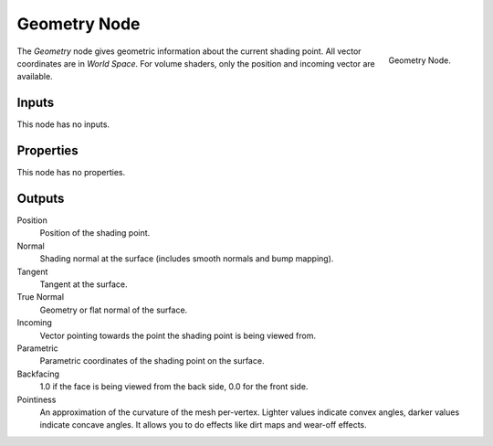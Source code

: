 .. _bpy.types.ShaderNodeGeometry:

*************
Geometry Node
*************

.. figure:: /images/render_cycles_nodes_types_input_geometry_node.png
   :align: right

   Geometry Node.

The *Geometry* node gives geometric information about the current shading point.
All vector coordinates are in *World Space*. For volume shaders,
only the position and incoming vector are available.


Inputs
======

This node has no inputs.


Properties
==========

This node has no properties.


Outputs
=======

Position
   Position of the shading point.
Normal
   Shading normal at the surface (includes smooth normals and bump mapping).
Tangent
   Tangent at the surface.
True Normal
   Geometry or flat normal of the surface.
Incoming
   Vector pointing towards the point the shading point is being viewed from.
Parametric
   Parametric coordinates of the shading point on the surface.
Backfacing
   1.0 if the face is being viewed from the back side, 0.0 for the front side.
Pointiness
   An approximation of the curvature of the mesh per-vertex.
   Lighter values indicate convex angles, darker values indicate concave angles.
   It allows you to do effects like dirt maps and wear-off effects.
